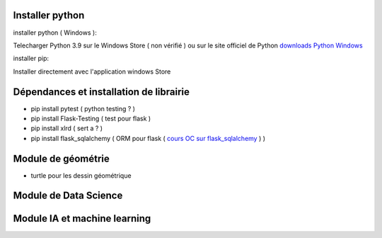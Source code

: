 Installer python
=================

installer python ( Windows ):

Telecharger Python 3.9 sur le Windows Store ( non vérifié )
ou sur le site officiel de Python `downloads Python Windows`_

installer pip:

Installer directement avec l'application windows Store


Dépendances et installation de librairie
========================================

- pip install pytest ( python testing ? )
- pip install Flask-Testing ( test pour flask )
- pip install xlrd ( sert a ? )
- pip install flask_sqlalchemy ( ORM pour flask ( `cours OC sur flask_sqlalchemy`_ ) )

Module de géométrie
========================================

- turtle pour les dessin géométrique

Module de Data Science
========================================

Module IA et machine learning
========================================



.. _`cours OC sur flask_sqlalchemy`: https://openclassrooms.com/fr/courses/4425066-concevez-un-site-avec-flask/4525912-ajoutez-une-nouvelle-table-dans-la-base-de-donnees
.. _`downloads Python Windows`: https://www.python.org/downloads/windows/
